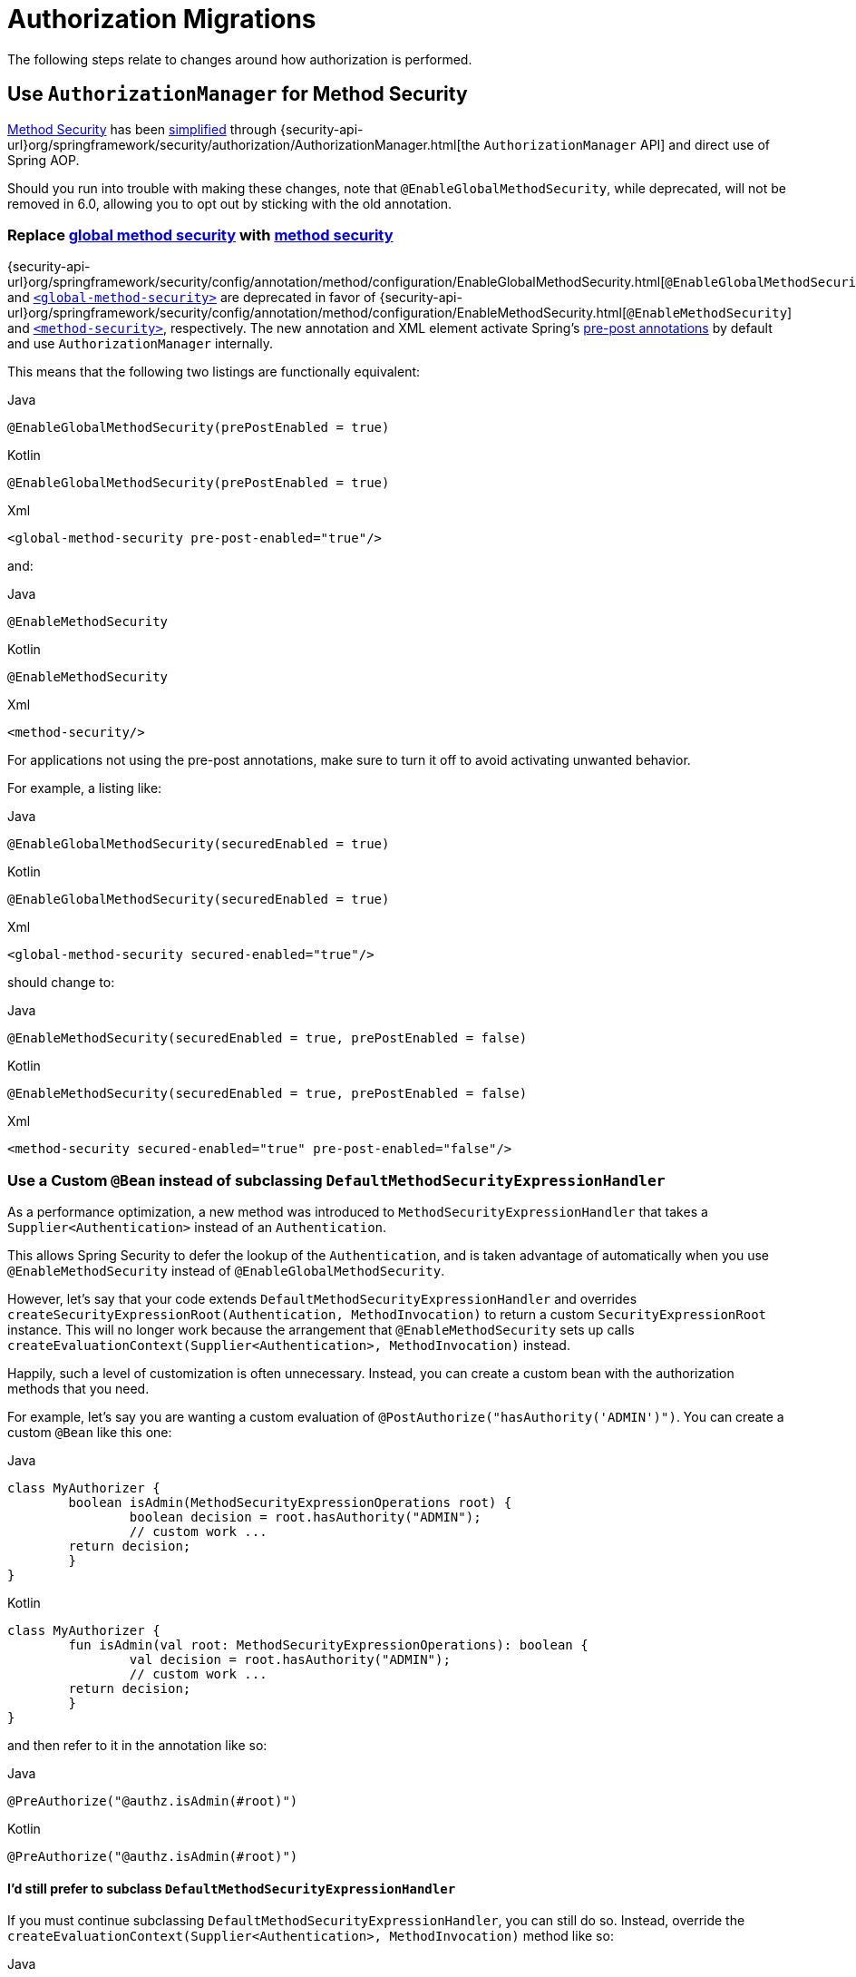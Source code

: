 = Authorization Migrations

The following steps relate to changes around how authorization is performed.

== Use `AuthorizationManager` for Method Security

xref:servlet/authorization/method-security.adoc[Method Security] has been xref:servlet/authorization/method-security.adoc#jc-enable-method-security[simplified] through {security-api-url}org/springframework/security/authorization/AuthorizationManager.html[the `AuthorizationManager` API] and direct use of Spring AOP.

Should you run into trouble with making these changes, note that `@EnableGlobalMethodSecurity`, while deprecated, will not be removed in 6.0, allowing you to opt out by sticking with the old annotation.

[[servlet-replace-globalmethodsecurity-with-methodsecurity]]
=== Replace xref:servlet/authorization/method-security.adoc#jc-enable-global-method-security[global method security] with xref:servlet/authorization/method-security.adoc#jc-enable-method-security[method security]

{security-api-url}org/springframework/security/config/annotation/method/configuration/EnableGlobalMethodSecurity.html[`@EnableGlobalMethodSecurity`] and xref:servlet/appendix/namespace/method-security.adoc#nsa-global-method-security[`<global-method-security>`] are deprecated in favor of {security-api-url}org/springframework/security/config/annotation/method/configuration/EnableMethodSecurity.html[`@EnableMethodSecurity`] and xref:servlet/appendix/namespace/method-security.adoc#nsa-method-security[`<method-security>`], respectively.
The new annotation and XML element activate Spring's xref:servlet/authorization/method-security.adoc#jc-enable-method-security[pre-post annotations] by default and use `AuthorizationManager` internally.

This means that the following two listings are functionally equivalent:

====
.Java
[source,java,role="primary"]
----
@EnableGlobalMethodSecurity(prePostEnabled = true)
----

.Kotlin
[source,kotlin,role="secondary"]
----
@EnableGlobalMethodSecurity(prePostEnabled = true)
----

.Xml
[source,xml,role="secondary"]
----
<global-method-security pre-post-enabled="true"/>
----
====

and:

====
.Java
[source,java,role="primary"]
----
@EnableMethodSecurity
----

.Kotlin
[source,kotlin,role="secondary"]
----
@EnableMethodSecurity
----

.Xml
[source,xml,role="secondary"]
----
<method-security/>
----
====

For applications not using the pre-post annotations, make sure to turn it off to avoid activating unwanted behavior.

For example, a listing like:

====
.Java
[source,java,role="primary"]
----
@EnableGlobalMethodSecurity(securedEnabled = true)
----

.Kotlin
[source,kotlin,role="secondary"]
----
@EnableGlobalMethodSecurity(securedEnabled = true)
----

.Xml
[source,xml,role="secondary"]
----
<global-method-security secured-enabled="true"/>
----
====

should change to:

====
.Java
[source,java,role="primary"]
----
@EnableMethodSecurity(securedEnabled = true, prePostEnabled = false)
----

.Kotlin
[source,kotlin,role="secondary"]
----
@EnableMethodSecurity(securedEnabled = true, prePostEnabled = false)
----

.Xml
[source,xml,role="secondary"]
----
<method-security secured-enabled="true" pre-post-enabled="false"/>
----
====

=== Use a Custom `@Bean` instead of subclassing `DefaultMethodSecurityExpressionHandler`

As a performance optimization, a new method was introduced to `MethodSecurityExpressionHandler` that takes a `Supplier<Authentication>` instead of an `Authentication`.

This allows Spring Security to defer the lookup of the `Authentication`, and is taken advantage of automatically when you use `@EnableMethodSecurity` instead of `@EnableGlobalMethodSecurity`.

However, let's say that your code extends `DefaultMethodSecurityExpressionHandler` and overrides `createSecurityExpressionRoot(Authentication, MethodInvocation)` to return a custom `SecurityExpressionRoot` instance.
This will no longer work because the arrangement that `@EnableMethodSecurity` sets up calls `createEvaluationContext(Supplier<Authentication>, MethodInvocation)` instead.

Happily, such a level of customization is often unnecessary.
Instead, you can create a custom bean with the authorization methods that you need.

For example, let's say you are wanting a custom evaluation of `@PostAuthorize("hasAuthority('ADMIN')")`.
You can create a custom `@Bean` like this one:

====
.Java
[source,java,role="primary"]
----
class MyAuthorizer {
	boolean isAdmin(MethodSecurityExpressionOperations root) {
		boolean decision = root.hasAuthority("ADMIN");
		// custom work ...
        return decision;
	}
}
----

.Kotlin
[source,kotlin,role="secondary"]
----
class MyAuthorizer {
	fun isAdmin(val root: MethodSecurityExpressionOperations): boolean {
		val decision = root.hasAuthority("ADMIN");
		// custom work ...
        return decision;
	}
}
----
====

and then refer to it in the annotation like so:

====
.Java
[source,java,role="primary"]
----
@PreAuthorize("@authz.isAdmin(#root)")
----

.Kotlin
[source,kotlin,role="secondary"]
----
@PreAuthorize("@authz.isAdmin(#root)")
----
====

==== I'd still prefer to subclass `DefaultMethodSecurityExpressionHandler`

If you must continue subclassing `DefaultMethodSecurityExpressionHandler`, you can still do so.
Instead, override the `createEvaluationContext(Supplier<Authentication>, MethodInvocation)` method like so:

====
.Java
[source,java,role="primary"]
----
@Component
class MyExpressionHandler extends DefaultMethodSecurityExpressionHandler {
    @Override
    public EvaluationContext createEvaluationContext(
            Supplier<Authentication> authentication, MethodInvocation mi) {
		StandardEvaluationContext context = (StandardEvaluationContext) super.createEvaluationContext(authentication, mi);
        MySecurityExpressionRoot root = new MySecurityExpressionRoot(authentication, invocation);
	    root.setPermissionEvaluator(getPermissionEvaluator());
	    root.setTrustResolver(new AuthenticationTrustResolverImpl());
        root.setRoleHierarchy(getRoleHierarchy());
        context.setRootObject(root);
        return context;
    }
}
----

.Kotlin
[source,kotlin,role="secondary"]
----
@Component
class MyExpressionHandler: DefaultMethodSecurityExpressionHandler {
    override fun createEvaluationContext(val authentication: Supplier<Authentication>,
        val mi: MethodInvocation): EvaluationContext {
		val context = super.createEvaluationContext(authentication, mi) as StandardEvaluationContext;
        val root = new MySecurityExpressionRoot(authentication, invocation);
	    root.setPermissionEvaluator(getPermissionEvaluator());
	    root.setTrustResolver(new AuthenticationTrustResolverImpl());
        root.setRoleHierarchy(getRoleHierarchy());
        context.setRootObject(root);
        return context;
    }
}
----
====

==== Opt-out Steps

If you need to opt-out of these changes, you can use `@EnableGlobalMethodSecurity` instead of `@EnableMethodSecurity`

[[servlet-replace-permissionevaluator-bean-with-methodsecurityexpression-handler]]
=== Publish a `MethodSecurityExpressionHandler` instead of a `PermissionEvaluator`

`@EnableMethodSecurity` does not pick up a `PermissionEvaluator`.
This helps keep its API simple.

If you have a custom {security-api-url}org/springframework/security/access/PermissionEvaluator.html[`PermissionEvaluator`] `@Bean`, please change it from:

====
.Java
[source,java,role="primary"]
----
@Bean
static PermissionEvaluator permissionEvaluator() {
	// ... your evaluator
}
----

.Kotlin
[source,kotlin,role="secondary"]
----
companion object {
	@Bean
	fun permissionEvaluator(): PermissionEvaluator {
		// ... your evaluator
	}
}
----
====

to:

====
.Java
[source,java,role="primary"]
----
@Bean
static MethodSecurityExpressionHandler expressionHandler() {
	var expressionHandler = new DefaultMethodSecurityExpressionHandler();
	expressionHandler.setPermissionEvaluator(myPermissionEvaluator);
	return expressionHandler;
}
----

.Kotlin
[source,kotlin,role="secondary"]
----
companion object {
	@Bean
	fun expressionHandler(): MethodSecurityExpressionHandler {
		val expressionHandler = DefaultMethodSecurityExpressionHandler
		expressionHandler.setPermissionEvaluator(myPermissionEvaluator)
		return expressionHandler
	}
}
----
====

=== Replace any custom method-security ``AccessDecisionManager``s

Your application may have a custom {security-api-url}org/springframework/security/access/AccessDecisionManager.html[`AccessDecisionManager`] or {security-api-url}org/springframework/security/access/AccessDecisionVoter.html[`AccessDecisionVoter`] arrangement.
The preparation strategy will depend on your reason for each arrangement.
Read on to find the best match for your situation.

==== I use `UnanimousBased`

If your application uses {security-api-url}org/springframework/security/access/vote/UnanimousBased.html[`UnanimousBased`] with the default voters, you likely need do nothing since unanimous-based is the default behavior with {security-api-url}org/springframework/security/config/annotation/method/configuration/EnableMethodSecurity.html[`@EnableMethodSecurity`].

However, if you do discover that you cannot accept the default authorization managers, you can use `AuthorizationManagers.allOf` to compose your own arrangement.
Having done that, please follow the details in the reference manual for xref:servlet/authorization/method-security.adoc#jc-method-security-custom-authorization-manager[adding a custom `AuthorizationManager`].

==== I use `AffirmativeBased`

If your application uses {security-api-url}org/springframework/security/access/vote/AffirmativeBased.html[`AffirmativeBased`], then you can construct an equivalent {security-api-url}org/springframework/security/authorization/AuthorizationManager.html[`AuthorizationManager`], like so:

====
.Java
[source,java,role="primary"]
----
AuthorizationManager<MethodInvocation> authorization = AuthorizationManagers.anyOf(
		// ... your list of authorization managers
)
----

.Kotlin
[source,kotlin,role="secondary"]
----
val authorization = AuthorizationManagers.anyOf(
		// ... your list of authorization managers
)
----
====

Once you have implemented `AuthorizationManager`, please follow the details in the reference manual for xref:servlet/authorization/method-security.adoc#jc-method-security-custom-authorization-manager[adding a custom `AuthorizationManager`].

==== I use `ConsensusBased`

There is no framework-provided equivalent for {security-api-url}org/springframework/security/access/vote/ConsensusBased.html[`ConsensusBased`].
In that case, please implement a composite {security-api-url}org/springframework/security/authorization/AuthorizationManager.html[`AuthorizationManager`] that takes the set of delegate ``AuthorizationManager``s into account.

Once you have implemented `AuthorizationManager`, please follow the details in the reference manual for xref:servlet/authorization/method-security.adoc#jc-method-security-custom-authorization-manager[adding a custom `AuthorizationManager`].

==== I use a custom `AccessDecisionVoter`

You should either change the class to implement {security-api-url}org/springframework/security/authorization/AuthorizationManager.html[`AuthorizationManager`] or create an adapter.

Without knowing what your custom voter is doing, it is impossible to recommend a general-purpose solution.
By way of example, though, here is what adapting {security-api-url}org/springframework/security/access/SecurityMetadataSource.html[`SecurityMetadataSource`] and {security-api-url}org/springframework/security/access/AccessDecisionVoter.html[`AccessDecisionVoter`] for `@PreAuthorize` would look like:

====
.Java
[source,java,role="primary"]
----
public final class PreAuthorizeAuthorizationManagerAdapter implements AuthorizationManager<MethodInvocation> {
    private final SecurityMetadataSource metadata;
    private final AccessDecisionVoter voter;

    public PreAuthorizeAuthorizationManagerAdapter(MethodSecurityExpressionHandler expressionHandler) {
        ExpressionBasedAnnotationAttributeFactory attributeFactory =
                new ExpressionBasedAnnotationAttributeFactory(expressionHandler);
        this.metadata = new PrePostAnnotationSecurityMetadataSource(attributeFactory);
        ExpressionBasedPreInvocationAdvice expressionAdvice = new ExpressionBasedPreInvocationAdvice();
        expressionAdvice.setExpressionHandler(expressionHandler);
        this.voter = new PreInvocationAuthorizationAdviceVoter(expressionAdvice);
    }

    public AuthorizationDecision check(Supplier<Authentication> authentication, MethodInvocation invocation) {
        List<ConfigAttribute> attributes = this.metadata.getAttributes(invocation, AopUtils.getTargetClass(invocation.getThis()));
        int decision = this.voter.vote(authentication.get(), invocation, attributes);
        if (decision == ACCESS_GRANTED) {
            return new AuthorizationDecision(true);
        }
        if (decision == ACCESS_DENIED) {
            return new AuthorizationDecision(false);
        }
        return null; // abstain
    }
}
----
====

Once you have implemented `AuthorizationManager`, please follow the details in the reference manual for xref:servlet/authorization/method-security.adoc#jc-method-security-custom-authorization-manager[adding a custom `AuthorizationManager`].

==== I use `AfterInvocationManager` or `AfterInvocationProvider`

{security-api-url}org/springframework/security/access/intercept/AfterInvocationManager.html;[`AfterInvocationManager`] and {security-api-url}org/springframework/security/access/intercept/AfterInvocationProvider.html[`AfterInvocationProvider`] make an authorization decision about an invocation's result.
For example, in the case of method invocation, these make an authorization decision about a method's return value.

In Spring Security 3.0, authorization decision-making was standardized into the xref:servlet/authorization/method-security.adoc[`@PostAuthorize` and `@PostFilter` annotations].
`@PostAuthorize` is for deciding whether the return value as a whole was permitted to be returned.
`@PostFilter` is for filtering individual entries from a returned collection, array, or stream.

These two annotations should serve most needs, and you are encouraged to migrate to one or both of them since `AfterInvocationProvider` and `AfterInvocationManager` are now deprecated.

If you've implemented your own `AfterInvocationManager` or `AfterInvocationProvider`, you should first ask yourself what it is trying to do.
If it is trying to authorize the return type, <<_i_use_a_custom_accessdecisionvoter,consider implementing `AuthorizationManager<MethodInvocationResult>` and using `AfterMethodAuthorizationManagerInterceptor`>>. Or publishing a custom bean and using `@PostAuthorize("@myBean.authorize(#root)")`.

If it is trying to filter, then consider publishing a custom bean and using `@PostFilter("@mybean.authorize(#root)")`.
Or, if needed, you can implement your own `MethodInterceptor`, taking a look at `PostFilterAuthorizationMethodInterceptor` and `PrePostMethodSecurityConfiguration` for an example.

==== I use `RunAsManager`

There is currently https://github.com/spring-projects/spring-security/issues/11331[no replacement for `RunAsManager`] though one is being considered.

It is quite straightforward to adapt a `RunAsManager`, though, to the `AuthorizationManager` API, if needed.

Here is some pseudocode to get you started:

====
.Java
[source,java,role="primary"]
----
public final class RunAsAuthorizationManagerAdapter<T> implements AuthorizationManager<T> {
	private final RunAsManager runAs = new RunAsManagerImpl();
	private final SecurityMetadataSource metadata;
    private final AuthorizationManager<T> authorization;

    // ... constructor

    public AuthorizationDecision check(Supplier<Authentication> authentication, T object) {
		Supplier<Authentication> wrapped = (auth) -> {
			List<ConfigAttribute> attributes = this.metadata.getAttributes(object);
			return this.runAs.buildRunAs(auth, object, attributes);
		};
		return this.authorization.check(wrapped, object);
    }
}
----
====

Once you have implemented `AuthorizationManager`, please follow the details in the reference manual for xref:servlet/authorization/method-security.adoc#jc-method-security-custom-authorization-manager[adding a custom `AuthorizationManager`].

[[servlet-check-for-annotationconfigurationexceptions]]
=== Check for ``AnnotationConfigurationException``s

`@EnableMethodSecurity` and `<method-security>` activate stricter enforcement of Spring Security's non-repeatable or otherwise incompatible annotations.
If after moving to either you see ``AnnotationConfigurationException``s in your logs, follow the instructions in the exception message to clean up your application's method security annotation usage.

== Use `AuthorizationManager` for Message Security

xref:servlet/integrations/websocket.adoc[Message Security] has been xref:servlet/integrations/websocket.adoc#websocket-configuration[improved] through {security-api-url}org/springframework/security/authorization/AuthorizationManager.html[the `AuthorizationManager` API] and direct use of Spring AOP.

Should you run into trouble with making these changes, you can follow the <<servlet-authorizationmanager-messages-opt-out,opt out steps>> at the end of this section.

=== Ensure all messages have defined authorization rules

The now-deprecated {security-api-url}org/springframework/security/config/annotation/web/socket/AbstractSecurityWebSocketMessageBrokerConfigurer.html[message security support] permits all messages by default.
xref:servlet/integrations/websocket.adoc[The new support] has the stronger default of denying all messages.

To prepare for this, ensure that authorization rules exist are declared for every request.

For example, an application configuration like:

====
.Java
[source,java,role="primary"]
----
@Override
protected void configureInbound(MessageSecurityMetadataSourceRegistry messages) {
    messages
        .simpDestMatchers("/user/queue/errors").permitAll()
        .simpDestMatchers("/admin/**").hasRole("ADMIN");
}
----

.Kotlin
[source,kotlin,role="secondary"]
----
override fun configureInbound(messages: MessageSecurityMetadataSourceRegistry) {
    messages
        .simpDestMatchers("/user/queue/errors").permitAll()
        .simpDestMatchers("/admin/**").hasRole("ADMIN")
}
----

.Xml
[source,xml,role="secondary"]
----
<websocket-message-broker>
    <intercept-message pattern="/user/queue/errors" access="permitAll"/>
    <intercept-message pattern="/admin/**" access="hasRole('ADMIN')"/>
</websocket-message-broker>
----
====

should change to:

====
.Java
[source,java,role="primary"]
----
@Override
protected void configureInbound(MessageSecurityMetadataSourceRegistry messages) {
    messages
        .simpTypeMatchers(CONNECT, DISCONNECT, UNSUBSCRIBE).permitAll()
        .simpDestMatchers("/user/queue/errors").permitAll()
        .simpDestMatchers("/admin/**").hasRole("ADMIN")
        .anyMessage().denyAll();
}
----

.Kotlin
[source,kotlin,role="secondary"]
----
override fun configureInbound(messages: MessageSecurityMetadataSourceRegistry) {
    messages
        .simpTypeMatchers(CONNECT, DISCONNECT, UNSUBSCRIBE).permitAll()
        .simpDestMatchers("/user/queue/errors").permitAll()
        .simpDestMatchers("/admin/**").hasRole("ADMIN")
        .anyMessage().denyAll()
}
----

.Xml
[source,xml,role="secondary"]
----
<websocket-message-broker>
    <intercept-message type="CONNECT" access="permitAll"/>
    <intercept-message type="DISCONNECT" access="permitAll"/>
    <intercept-message type="UNSUBSCRIBE" access="permitAll"/>
    <intercept-message pattern="/user/queue/errors" access="permitAll"/>
    <intercept-message pattern="/admin/**" access="hasRole('ADMIN')"/>
    <intercept-message pattern="/**" access="denyAll"/>
</websocket-message-broker>
----
====

=== Add `@EnableWebSocketSecurity`

[NOTE]
====
If you want to have CSRF disabled and you are using Java configuration, the migration steps are slightly different.
Instead of using `@EnableWebSocketSecurity`, you will override the appropriate methods in `WebSocketMessageBrokerConfigurer` yourself.
Please see xref:servlet/integrations/websocket.adoc#websocket-sameorigin-disable[the reference manual] for details about this step.
====

If you are using Java Configuration, add {security-api-url}org/springframework/security/config/annotation/web/socket/EnableWebSocketSecurity.html[`@EnableWebSocketSecurity`] to your application.

For example, you can add it to your websocket security configuration class, like so:

====
.Java
[source,java,role="primary"]
----
@EnableWebSocketSecurity
@Configuration
public class WebSocketSecurityConfig extends AbstractSecurityWebSocketMessageBrokerConfigurer {
	// ...
}
----

.Kotlin
[source,kotlin,role="secondary"]
----
@EnableWebSocketSecurity
@Configuration
class WebSocketSecurityConfig: AbstractSecurityWebSocketMessageBrokerConfigurer() {
	// ...
}
----
====

This will make a prototype instance of `MessageMatcherDelegatingAuthorizationManager.Builder` available to encourage configuration by composition instead of extension.

=== Use an `AuthorizationManager<Message<?>>` instance

To start using `AuthorizationManager`, you can set the `use-authorization-manager` attribute in XML or you can publish an `AuthorizationManager<Message<?>>` `@Bean` in Java.

For example, the following application configuration:

====
.Java
[source,java,role="primary"]
----
@Override
protected void configureInbound(MessageSecurityMetadataSourceRegistry messages) {
    messages
        .simpTypeMatchers(CONNECT, DISCONNECT, UNSUBSCRIBE).permitAll()
        .simpDestMatchers("/user/queue/errors").permitAll()
        .simpDestMatchers("/admin/**").hasRole("ADMIN")
        .anyMessage().denyAll();
}
----

.Kotlin
[source,kotlin,role="secondary"]
----
override fun configureInbound(messages: MessageSecurityMetadataSourceRegistry) {
    messages
        .simpTypeMatchers(CONNECT, DISCONNECT, UNSUBSCRIBE).permitAll()
        .simpDestMatchers("/user/queue/errors").permitAll()
        .simpDestMatchers("/admin/**").hasRole("ADMIN")
        .anyMessage().denyAll()
}
----

.Xml
[source,xml,role="secondary"]
----
<websocket-message-broker>
    <intercept-message type="CONNECT" access="permitAll"/>
    <intercept-message type="DISCONNECT" access="permitAll"/>
    <intercept-message type="UNSUBSCRIBE" access="permitAll"/>
    <intercept-message pattern="/user/queue/errors" access="permitAll"/>
    <intercept-message pattern="/admin/**" access="hasRole('ADMIN')"/>
    <intercept-message pattern="/**" access="denyAll"/>
</websocket-message-broker>
----
====

changes to:

====
.Java
[source,java,role="primary"]
----
@Bean
AuthorizationManager<Message<?>> messageSecurity(MessageMatcherDelegatingAuthorizationManager.Builder messages) {
    messages
        .simpTypeMatchers(CONNECT, DISCONNECT, UNSUBSCRIBE).permitAll()
        .simpDestMatchers("/user/queue/errors").permitAll()
        .simpDestMatchers("/admin/**").hasRole("ADMIN")
        .anyMessage().denyAll();
	return messages.build();
}
----

.Kotlin
[source,kotlin,role="secondary"]
----
@Bean
fun messageSecurity(val messages: MessageMatcherDelegatingAuthorizationManager.Builder): AuthorizationManager<Message<?>> {
    messages
        .simpTypeMatchers(CONNECT, DISCONNECT, UNSUBSCRIBE).permitAll()
        .simpDestMatchers("/user/queue/errors").permitAll()
        .simpDestMatchers("/admin/**").hasRole("ADMIN")
        .anyMessage().denyAll()
    return messages.build()
}
----

.Xml
[source,xml,role="secondary"]
----
<websocket-message-broker use-authorization-manager="true">
    <intercept-message type="CONNECT" access="permitAll"/>
    <intercept-message type="DISCONNECT" access="permitAll"/>
    <intercept-message type="UNSUBSCRIBE" access="permitAll"/>
    <intercept-message pattern="/user/queue/errors" access="permitAll"/>
    <intercept-message pattern="/admin/**" access="hasRole('ADMIN')"/>
    <intercept-message pattern="/**" access="denyAll"/>
</websocket-message-broker>
----
====

=== Stop Implementing `AbstractSecurityWebSocketMessageBrokerConfigurer`

If you are using Java configuration, you can now simply extend `WebSocketMessageBrokerConfigurer`.

For example, if your class that extends `AbstractSecurityWebSocketMessageBrokerConfigurer` is called `WebSocketSecurityConfig`, then:

====
.Java
[source,java,role="primary"]
----
@EnableWebSocketSecurity
@Configuration
public class WebSocketSecurityConfig extends AbstractSecurityWebSocketMessageBrokerConfigurer {
	// ...
}
----

.Kotlin
[source,kotlin,role="secondary"]
----
@EnableWebSocketSecurity
@Configuration
class WebSocketSecurityConfig: AbstractSecurityWebSocketMessageBrokerConfigurer() {
	// ...
}
----
====

changes to:

====
.Java
[source,java,role="primary"]
----
@EnableWebSocketSecurity
@Configuration
public class WebSocketSecurityConfig implements WebSocketMessageBrokerConfigurer {
	// ...
}
----

.Kotlin
[source,kotlin,role="secondary"]
----
@EnableWebSocketSecurity
@Configuration
class WebSocketSecurityConfig: WebSocketMessageBrokerConfigurer {
	// ...
}
----
====

[[servlet-authorizationmanager-messages-opt-out]]
=== Opt-out Steps

In case you had trouble, take a look at these scenarios for optimal opt out behavior:

==== I cannot declare an authorization rule for all requests

If you are having trouble setting an `anyRequest` authorization rule of `denyAll`, please use {security-api-url}org/springframework/security/messaging/access/intercept/MessageMatcherDelegatingAuthorizationManager.Builder.Constraint.html#permitAll()[`permitAll`] instead, like so:

====
.Java
[source,java,role="primary"]
----
@Bean
AuthorizationManager<Message<?>> messageSecurity(MessageMatcherDelegatingAuthorizationManager.Builder messages) {
    messages
        .simpDestMatchers("/user/queue/errors").permitAll()
        .simpDestMatchers("/admin/**").hasRole("ADMIN")
        // ...
        .anyMessage().permitAll();
	return messages.build();
}
----

.Kotlin
[source,kotlin,role="secondary"]
----
@Bean
fun messageSecurity(val messages: MessageMatcherDelegatingAuthorizationManager.Builder): AuthorizationManager<Message<?>> {
    messages
        .simpDestMatchers("/user/queue/errors").permitAll()
        .simpDestMatchers("/admin/**").hasRole("ADMIN")
        // ...
        .anyMessage().permitAll();
    return messages.build()
}
----

.Xml
[source,xml,role="secondary"]
----
<websocket-message-broker use-authorization-manager="true">
    <intercept-message pattern="/user/queue/errors" access="permitAll"/>
    <intercept-message pattern="/admin/**" access="hasRole('ADMIN')"/>
    <!-- ... -->
    <intercept-message pattern="/**" access="permitAll"/>
</websocket-message-broker>
----
====

==== I cannot get CSRF working, need some other `AbstractSecurityWebSocketMessageBrokerConfigurer` feature, or am having trouble with `AuthorizationManager`

In the case of Java, you may continue using `AbstractMessageSecurityWebSocketMessageBrokerConfigurer`.
Even though it is deprecated, it will not be removed in 6.0.

In the case of XML, you can opt out of `AuthorizationManager` by setting `use-authorization-manager="false"`:

====
.Xml
[source,xml,role="secondary"]
----
<websocket-message-broker>
    <intercept-message pattern="/user/queue/errors" access="permitAll"/>
    <intercept-message pattern="/admin/**" access="hasRole('ADMIN')"/>
</websocket-message-broker>
----
====

to:

====
.Xml
[source,xml,role="secondary"]
----
<websocket-message-broker use-authorization-manager="false">
    <intercept-message pattern="/user/queue/errors" access="permitAll"/>
    <intercept-message pattern="/admin/**" access="hasRole('ADMIN')"/>
</websocket-message-broker>
----
====

== Use `AuthorizationManager` for Request Security

xref:servlet/authorization/authorize-requests.adoc[HTTP Request Security] has been xref:servlet/authorization/authorize-http-requests.adoc[simplified] through {security-api-url}org/springframework/security/authorization/AuthorizationManager.html[the `AuthorizationManager` API].

Should you run into trouble with making these changes, you can follow the <<servlet-authorizationmanager-requests-opt-out,opt out steps>> at the end of this section.

=== Ensure that all requests have defined authorization rules

In Spring Security 5.8 and earlier, requests with no authorization rule are permitted by default.
It is a stronger security position to deny by default, thus requiring that authorization rules be clearly defined for every endpoint.
As such, in 6.0, Spring Security by default denies any request that is missing an authorization rule.

The simplest way to prepare for this change is to introduce an appropriate {security-api-url}org/springframework/security/config/annotation/web/AbstractRequestMatcherRegistry.html#anyRequest()[`anyRequest`] rule as the last authorization rule.
The recommendation is {security-api-url}org/springframework/security/config/annotation/web/configurers/ExpressionUrlAuthorizationConfigurer.AuthorizedUrl.html#denyAll()[`denyAll`] since that is the implied 6.0 default.

[NOTE]
====
You may already have an `anyRequest` rule defined that you are happy with in which case this step can be skipped.
====

Adding `denyAll` to the end looks like changing:

====
.Java
[source,java,role="primary"]
----
http
    .authorizeRequests((authorize) -> authorize
        .filterSecurityInterceptorOncePerRequest(true)
        .mvcMatchers("/app/**").hasRole("APP")
        // ...
    )
    // ...
----

.Kotlin
[source,kotlin,role="secondary"]
----
http {
    authorizeRequests {
        filterSecurityInterceptorOncePerRequest = true
        authorize("/app/**", hasRole("APP"))
        // ...
    }
}
----

.Xml
[source,xml,role="secondary"]
----
<http once-per-request="true">
    <intercept-url pattern="/app/*" access="hasRole('APP')"/>
    <!-- ... -->
</http>
----
====

to:

====
.Java
[source,java,role="primary"]
----
http
    .authorizeRequests((authorize) -> authorize
        .filterSecurityInterceptorOncePerRequest(true)
        .mvcMatchers("/app/**").hasRole("APP")
        // ...
        .anyRequest().denyAll()
    )
    // ...
----

.Kotlin
[source,kotlin,role="secondary"]
----
http {
    authorizeRequests {
        filterSecurityInterceptorOncePerRequest = true
        authorize("/app/**", hasRole("APP"))
        // ...
        authorize(anyRequest, denyAll)
    }
}
----

.Xml
[source,xml,role="secondary"]
----
<http once-per-request="true">
    <intercept-url pattern="/app/*" access="hasRole('APP')"/>
    <!-- ... -->
    <intercept-url pattern="/**" access="denyAll"/>
</http>
----
====

If you have already migrated to `authorizeHttpRequests`, the recommended change is the same.

=== Switch to `AuthorizationManager`

To opt in to using `AuthorizationManager`, you can use `authorizeHttpRequests` or xref:servlet/appendix/namespace/http.adoc#nsa-http-use-authorization-manager[`use-authorization-manager`] for Java or XML, respectively.

Change:

====
.Java
[source,java,role="primary"]
----
http
    .authorizeRequests((authorize) -> authorize
        .filterSecurityInterceptorOncePerRequest(true)
        .mvcMatchers("/app/**").hasRole("APP")
        // ...
        .anyRequest().denyAll()
    )
    // ...
----

.Kotlin
[source,kotlin,role="secondary"]
----
http {
    authorizeRequests {
        filterSecurityInterceptorOncePerRequest = true
        authorize("/app/**", hasRole("APP"))
        // ...
        authorize(anyRequest, denyAll)
    }
}
----

.Xml
[source,xml,role="secondary"]
----
<http once-per-request="true">
    <intercept-url pattern="/app/*" access="hasRole('APP')"/>
    <!-- ... -->
    <intercept-url pattern="/**" access="denyAll"/>
</http>
----
====

to:

====
.Java
[source,java,role="primary"]
----
http
    .authorizeHttpRequests((authorize) -> authorize
        .shouldFilterAllDispatcherTypes(false)
        .mvcMatchers("/app/**").hasRole("APP")
        // ...
        .anyRequest().denyAll()
    )
    // ...
----

.Kotlin
[source,kotlin,role="secondary"]
----
http {
    authorizeHttpRequests {
        shouldFilterAllDispatcherTypes = false
        authorize("/app/**", hasRole("APP"))
        // ...
        authorize(anyRequest, denyAll)
    }
}
----

.Xml
[source,xml,role="secondary"]
----
<http filter-all-dispatcher-types="false" use-authorization-manager="true">
    <intercept-url pattern="/app/*" access="hasRole('APP')"/>
    <!-- ... -->
    <intercept-url pattern="/**" access="denyAll"/>
</http>
----
====

=== Migrate SpEL expressions to `AuthorizationManager`

For authorization rules, Java tends to be easier to test and maintain than SpEL.
As such, `authorizeHttpRequests` does not have a method for declaring a `String` SpEL.

Instead, you can implement your own `AuthorizationManager` implementation or use `WebExpressionAuthorizationManager`.

For completeness, both options will be demonstrated.

First, if you have the following SpEL:

====
.Java
[source,java,role="primary"]
----
http
    .authorizeRequests((authorize) -> authorize
        .filterSecurityInterceptorOncePerRequest(true)
        .mvcMatchers("/complicated/**").access("hasRole('ADMIN') || hasAuthority('SCOPE_read')")
        // ...
        .anyRequest().denyAll()
    )
    // ...
----

.Kotlin
[source,kotlin,role="secondary"]
----
http {
    authorizeRequests {
        filterSecurityInterceptorOncePerRequest = true
        authorize("/complicated/**", access("hasRole('ADMIN') || hasAuthority('SCOPE_read')"))
        // ...
        authorize(anyRequest, denyAll)
    }
}
----
====

Then you can compose your own `AuthorizationManager` with Spring Security authorization primitives like so:

====
.Java
[source,java,role="primary"]
----
http
    .authorizeHttpRequests((authorize) -> authorize
        .shouldFilterAllDispatcherTypes(false)
        .mvcMatchers("/complicated/**").access(anyOf(hasRole("ADMIN"), hasAuthority("SCOPE_read"))
        // ...
        .anyRequest().denyAll()
    )
    // ...
----

.Kotlin
[source,kotlin,role="secondary"]
----
http {
    authorizeHttpRequests {
        shouldFilterAllDispatcherTypes = false
        authorize("/complicated/**", access(anyOf(hasRole("ADMIN"), hasAuthority("SCOPE_read"))
        // ...
        authorize(anyRequest, denyAll)
    }
}
----
====

Or you can use `WebExpressionAuthorizationManager` in the following way:

====
.Java
[source,java,role="primary"]
----
http
    .authorizeRequests((authorize) -> authorize
        .filterSecurityInterceptorOncePerRequest(true)
        .mvcMatchers("/complicated/**").access(
			new WebExpressionAuthorizationManager("hasRole('ADMIN') || hasAuthority('SCOPE_read')")
        )
        // ...
        .anyRequest().denyAll()
    )
    // ...
----

.Kotlin
[source,kotlin,role="secondary"]
----
http {
    authorizeRequests {
        filterSecurityInterceptorOncePerRequest = true
        authorize("/complicated/**", access(
            WebExpressionAuthorizationManager("hasRole('ADMIN') || hasAuthority('SCOPE_read')"))
        )
        // ...
        authorize(anyRequest, denyAll)
    }
}
----
====

[[switch-filter-all-dispatcher-types]]
=== Switch to filter all dispatcher types

Spring Security 5.8 and earlier only xref:servlet/authorization/architecture.adoc[perform authorization] once per request.
This means that dispatcher types like `FORWARD` and `INCLUDE` that run after `REQUEST` are not secured by default.

It's recommended that Spring Security secure all dispatch types.
As such, in 6.0, Spring Security changes this default.

So, finally, change your authorization rules to filter all dispatcher types.

To do this, you should change:

====
.Java
[source,java,role="primary"]
----
http
    .authorizeHttpRequests((authorize) -> authorize
        .shouldFilterAllDispatcherTypes(false)
        .mvcMatchers("/app/**").hasRole("APP")
        // ...
        .anyRequest().denyAll()
    )
    // ...
----

.Kotlin
[source,kotlin,role="secondary"]
----
http {
    authorizeHttpRequests {
        shouldFilterAllDispatcherTypes = false
        authorize("/app/**", hasRole("APP"))
        // ...
        authorize(anyRequest, denyAll)
    }
}
----

.Xml
[source,xml,role="secondary"]
----
<http filter-all-dispatcher-types="false" use-authorization-manager="true">
    <intercept-url pattern="/app/*" access="hasRole('APP')"/>
    <!-- ... -->
    <intercept-url pattern="/**" access="denyAll"/>
</http>
----
====

to:

====
.Java
[source,java,role="primary"]
----
http
    .authorizeHttpRequests((authorize) -> authorize
        .shouldFilterAllDispatcherTypes(true)
        .mvcMatchers("/app/**").hasRole("APP")
        // ...
        .anyRequest().denyAll()
    )
    // ...
----

.Kotlin
[source,kotlin,role="secondary"]
----
http {
    authorizeHttpRequests {
        shouldFilterAllDispatcherTypes = true
        authorize("/app/**", hasRole("APP"))
        // ...
        authorize(anyRequest, denyAll)
    }
}
----

.Xml
[source,xml,role="secondary"]
----
<http filter-all-dispatcher-types="true" use-authorization-manager="true">
    <intercept-url pattern="/app/*" access="hasRole('APP')"/>
    <!-- ... -->
    <intercept-url pattern="/**" access="denyAll"/>
</http>
----
====

And, the `FilterChainProxy` should be registered for all dispatcher types as well.
If you are using Spring Boot, https://docs.spring.io/spring-boot/docs/current/reference/html/application-properties.html#application-properties.security.spring.security.filter.dispatcher-types[you have to change the `spring.security.filter.dispatcher-types` property] to include all dispatcher types:

====
.application.properties
[source,properties,role="primary"]
----
spring.security.filter.dispatcher-types=request,async,error,forward,include
----
====

If you are xref:servlet/configuration/java.adoc#_abstractsecuritywebapplicationinitializer[using the `AbstractSecurityWebApplicationInitializer`] you should override the `getSecurityDispatcherTypes` method and return all dispatcher types:

====
.Java
[source,java,role="primary"]
----
import org.springframework.security.web.context.*;

public class SecurityWebApplicationInitializer extends AbstractSecurityWebApplicationInitializer {

    @Override
    protected EnumSet<DispatcherType> getSecurityDispatcherTypes() {
        return EnumSet.of(DispatcherType.REQUEST, DispatcherType.ERROR, DispatcherType.FORWARD,
                DispatcherType.FORWARD, DispatcherType.INCLUDE);
    }

}
----
====

==== Permit `FORWARD` when using Spring MVC

If you are using {spring-framework-reference-url}/web.html#mvc-viewresolver[Spring MVC to resolve view names], you will need to permit `FORWARD` requests.
This is because when Spring MVC detects a mapping between view name and the actual views, it will perform a forward to the view.
As we saw on the <<switch-filter-all-dispatcher-types,previous section>>, Spring Security 6.0 will apply authorization to `FORWARD` requests by default.

Consider the following common configuration:

====
.Java
[source,java,role="primary"]
----
@Bean
public SecurityFilterChain securityFilterChain(HttpSecurity http) throws Exception {
    http
        .authorizeHttpRequests((authorize) -> authorize
            .shouldFilterAllDispatcherTypes(true)
            .requestMatchers("/").authenticated()
            .anyRequest().denyAll()
        )
        .formLogin((form) -> form
            .loginPage("/login")
            .permitAll()
        ));
    return http.build();
}
----
====

and one of the following equivalents MVC view mapping configurations:

====
.Java
[source,java,role="primary"]
----
@Controller
public class MyController {

    @GetMapping("/login")
    public String login() {
        return "login";
    }

}
----
====

====
.Java
[source,java,role="primary"]
----
@Configuration
public class MyWebMvcConfigurer implements WebMvcConfigurer {

    @Override
    public void addViewControllers(ViewControllerRegistry registry) {
        registry.addViewController("/login").setViewName("login");
    }

}
----
====

With either configuration, when there is a request to `/login`, Spring MVC will perform a *forward* to the view `login`, which, with the default configuration, is under `src/main/resources/templates/login.html` path.
The security configuration permits requests to `/login` but every other request will be denied, including the `FORWARD` request to the view under `/templates/login.html`.

To fix this, you should configure Spring Security to permit `FORWARD` requests:

====
.Java
[source,java,role="primary"]
----
http
    .authorizeHttpRequests((authorize) -> authorize
        .shouldFilterAllDispatcherTypes(true)
        .dispatcherTypeMatchers(DispatcherType.FORWARD).permitAll()
        .anyRequest().denyAll()
    )
    // ...
----

.Kotlin
[source,kotlin,role="secondary"]
----
http {
    authorizeHttpRequests {
        shouldFilterAllDispatcherTypes = true
        authorize(DispatcherTypeRequestMatcher(DispatcherType.FORWARD), permitAll)
        authorize(anyRequest, denyAll)
    }
}
----

.Xml
[source,xml,role="secondary"]
----
<http filter-all-dispatcher-types="true" use-authorization-manager="true">
    <intercept-url request-matcher-ref="forwardRequestMatcher" access="permitAll()" />
    <!-- ... -->
    <intercept-url pattern="/**" access="denyAll"/>
</http>

<bean name="forwardRequestMatcher" class="org.springframework.security.web.util.matcher.DispatcherTypeRequestMatcher">
    <constructor-arg value="FORWARD"/>
</bean>
----
====

=== Replace any custom filter-security ``AccessDecisionManager``s

Your application may have a custom {security-api-url}org/springframework/security/access/AccessDecisionManager.html[`AccessDecisionManager`] or {security-api-url}org/springframework/security/access/AccessDecisionVoter.html[`AccessDecisionVoter`] arrangement.
The preparation strategy will depend on your reason for each arrangement.
Read on to find the best match for your situation.

==== I use `UnanimousBased`

If your application uses {security-api-url}org/springframework/security/access/vote/UnanimousBased.html[`UnanimousBased`], you should first adapt or replace any ``AccessDecisionVoter``s and then you can construct an `AuthorizationManager` like so:

====
.Java
[source,java,role="primary"]
----
@Bean
AuthorizationManager<RequestAuthorizationContext> requestAuthorization() {
    PolicyAuthorizationManager policy = ...;
    LocalAuthorizationManager local = ...;
    return AuthorizationMangers.allOf(policy, local);
}
----

.Kotlin
[source,kotlin,role="secondary"]
----
@Bean
fun requestAuthorization(): AuthorizationManager<RequestAuthorizationContext> {
    val policy: PolicyAuthorizationManager = ...
    val local: LocalAuthorizationManager = ...
    return AuthorizationMangers.allOf(policy, local)
}
----

.Xml
[source,xml,role="secondary"]
----
<bean id="requestAuthorization" class="org.springframework.security.authorization.AuthorizationManagers"
        factory-method="allOf">
    <constructor-arg>
        <util:list>
            <bean class="my.PolicyAuthorizationManager"/>
            <bean class="my.LocalAuthorizationManager"/>
        </util:list>
    </constructor-arg>
</bean>
----
====

then, wire it into the DSL like so:

====
.Java
[source,java,role="primary"]
----
http
    .authorizeHttpRequests((authorize) -> authorize.anyRequest().access(requestAuthorization))
    // ...
----

.Kotlin
[source,kotlin,role="secondary"]
----
http {
    authorizeHttpRequests {
        authorize(anyRequest, requestAuthorization)
    }
    // ...
}
----

.Xml
[source,xml,role="secondary"]
----
<http authorization-manager-ref="requestAuthorization"/>
----
====

[NOTE]
====
`authorizeHttpRequests` is designed so that you can apply a custom `AuthorizationManager` to any url pattern.
See xref:servlet/authorization/authorize-http-requests.adoc#custom-authorization-manager[the reference] for more details.
====

==== I use `AffirmativeBased`

If your application uses {security-api-url}org/springframework/security/access/vote/AffirmativeBased.html[`AffirmativeBased`], then you can construct an equivalent {security-api-url}org/springframework/security/authorization/AuthorizationManager.html[`AuthorizationManager`], like so:

====
.Java
[source,java,role="primary"]
----
@Bean
AuthorizationManager<RequestAuthorizationContext> requestAuthorization() {
    PolicyAuthorizationManager policy = ...;
    LocalAuthorizationManager local = ...;
    return AuthorizationMangers.anyOf(policy, local);
}
----

.Kotlin
[source,kotlin,role="secondary"]
----
@Bean
fun requestAuthorization(): AuthorizationManager<RequestAuthorizationContext> {
    val policy: PolicyAuthorizationManager = ...
    val local: LocalAuthorizationManager = ...
    return AuthorizationMangers.anyOf(policy, local)
}
----

.Xml
[source,xml,role="secondary"]
----
<bean id="requestAuthorization" class="org.springframework.security.authorization.AuthorizationManagers"
        factory-method="anyOf">
    <constructor-arg>
        <util:list>
            <bean class="my.PolicyAuthorizationManager"/>
            <bean class="my.LocalAuthorizationManager"/>
        </util:list>
    </constructor-arg>
</bean>
----
====

then, wire it into the DSL like so:

====
.Java
[source,java,role="primary"]
----
http
    .authorizeHttpRequests((authorize) -> authorize.anyRequest().access(requestAuthorization))
    // ...
----

.Kotlin
[source,kotlin,role="secondary"]
----
http {
    authorizeHttpRequests {
        authorize(anyRequest, requestAuthorization)
    }
    // ...
}
----

.Xml
[source,xml,role="secondary"]
----
<http authorization-manager-ref="requestAuthorization"/>
----
====

[NOTE]
====
`authorizeHttpRequests` is designed so that you can apply a custom `AuthorizationManager` to any url pattern.
See xref:servlet/authorization/authorize-http-requests.adoc#custom-authorization-manager[the reference] for more details.
====

==== I use `ConsensusBased`

There is no framework-provided equivalent for {security-api-url}org/springframework/security/access/vote/ConsensusBased.html[`ConsensusBased`].
In that case, please implement a composite {security-api-url}org/springframework/security/authorization/AuthorizationManager.html[`AuthorizationManager`] that takes the set of delegate ``AuthorizationManager``s into account.

Once you have implemented `AuthorizationManager`, please follow the details in the reference manual for xref:servlet/authorization/authorize-http-requests.adoc#custom-authorization-manager[adding a custom `AuthorizationManager`].

==== I use a custom `AccessDecisionVoter`

You should either change the class to implement {security-api-url}org/springframework/security/authorization/AuthorizationManager.html[`AuthorizationManager`] or create an adapter.


Without knowing what your custom voter is doing, it is impossible to recommend a general-purpose solution.
By way of example, though, here is what adapting {security-api-url}org/springframework/security/access/SecurityMetadataSource.html[`SecurityMetadataSource`] and {security-api-url}org/springframework/security/access/AccessDecisionVoter.html[`AccessDecisionVoter`] for `anyRequest().authenticated()` would look like:

====
.Java
[source,java,role="primary"]
----
public final class AnyRequestAuthenticatedAuthorizationManagerAdapter implements AuthorizationManager<RequestAuthorizationContext> {
    private final SecurityMetadataSource metadata;
    private final AccessDecisionVoter voter;

    public PreAuthorizeAuthorizationManagerAdapter(SecurityExpressionHandler expressionHandler) {
        Map<RequestMatcher, List<ConfigAttribute>> requestMap = Collections.singletonMap(
                AnyRequestMatcher.INSTANCE, Collections.singletonList(new SecurityConfig("authenticated")));
        this.metadata = new DefaultFilterInvocationSecurityMetadataSource(requestMap);
        WebExpressionVoter voter = new WebExpressionVoter();
        voter.setExpressionHandler(expressionHandler);
        this.voter = voter;
    }

    public AuthorizationDecision check(Supplier<Authentication> authentication, RequestAuthorizationContext context) {
        List<ConfigAttribute> attributes = this.metadata.getAttributes(context);
        int decision = this.voter.vote(authentication.get(), invocation, attributes);
        if (decision == ACCESS_GRANTED) {
            return new AuthorizationDecision(true);
        }
        if (decision == ACCESS_DENIED) {
            return new AuthorizationDecision(false);
        }
        return null; // abstain
    }
}
----
====

Once you have implemented `AuthorizationManager`, please follow the details in the reference manual for xref:servlet/authorization/authorize-http-requests.adoc#custom-authorization-manager[adding a custom `AuthorizationManager`].

[[servlet-authorizationmanager-requests-opt-out]]
=== Opt-out Steps

In case you had trouble, take a look at these scenarios for optimal opt out behavior:

==== I cannot secure all dispatcher types

If you cannot secure all dispatcher types, first try and declare which dispatcher types should not require authorization like so:

====
.Java
[source,java,role="primary"]
----
http
    .authorizeHttpRequests((authorize) -> authorize
        .shouldFilterAllDispatcherTypes(true)
        .dispatcherTypeMatchers(FORWARD, INCLUDE).permitAll()
        .mvcMatchers("/app/**").hasRole("APP")
        // ...
        .anyRequest().denyAll()
    )
    // ...
----

.Kotlin
[source,kotlin,role="secondary"]
----
http {
    authorizeHttpRequests {
        shouldFilterAllDispatcherTypes = true
        authorize(DispatcherTypeRequestMatcher(FORWARD, INCLUDE), permitAll)
        authorize("/app/**", hasRole("APP"))
        // ...
        authorize(anyRequest, denyAll)
    }
}
----

.Xml
[source,xml,role="secondary"]
----
<http filter-all-dispatcher-types="true" use-authorization-manager="true">
    <intercept-url request-matcher-ref="dispatchers"/>
    <intercept-url pattern="/app/*" access="hasRole('APP')"/>
    <!-- ... -->
    <intercept-url pattern="/**" access="denyAll"/>
</http>

<bean id="dispatchers" class="org.springframework.security.web.util.matcher.DispatcherTypeRequestMatcher">
    <constructor-arg>
        <util:list value-type="javax.servlet.DispatcherType">
            <value>FORWARD</value>
            <value>INCLUDE</value>
        </util:list>
    </constructor-arg>
</bean>
----
====

Or, if that doesn't work, then you can explicitly opt out of the behavior by setting `filter-all-dispatcher-types` and `filterAllDispatcherTypes` to `false`:

====
.Java
[source,java,role="primary"]
----
http
    .authorizeHttpRequests((authorize) -> authorize
        .filterAllDispatcherTypes(false)
        .mvcMatchers("/app/**").hasRole("APP")
        // ...
    )
    // ...
----

.Kotlin
[source,kotlin,role="secondary"]
----
http {
    authorizeHttpRequests {
        filterAllDispatcherTypes = false
        authorize("/messages/**", hasRole("APP"))
        // ...
    }
}
----

.Xml
[source,xml,role="secondary"]
----
<http filter-all-dispatcher-types="false" use-authorization-manager="true">
    <intercept-url pattern="/app/*" access="hasRole('APP')"/>
    <!-- ... -->
</http>
----
====

or, if you are still using `authorizeRequests` or `use-authorization-manager="false"`, set `oncePerRequest` to `true`:

====
.Java
[source,java,role="primary"]
----
http
    .authorizeRequests((authorize) -> authorize
        .filterSecurityInterceptorOncePerRequest(true)
        .mvcMatchers("/app/**").hasRole("APP")
        // ...
    )
    // ...
----

.Kotlin
[source,kotlin,role="secondary"]
----
http {
    authorizeRequests {
        filterSecurityInterceptorOncePerRequest = true
        authorize("/messages/**", hasRole("APP"))
        // ...
    }
}
----

.Xml
[source,xml,role="secondary"]
----
<http once-per-request="true" use-authorization-manager="false">
    <intercept-url pattern="/app/*" access="hasRole('APP')"/>
    <!-- ... -->
</http>
----
====

==== I cannot declare an authorization rule for all requests

If you are having trouble setting an `anyRequest` authorization rule of `denyAll`, please use {security-api-url}org/springframework/security/config/annotation/web/configurers/ExpressionUrlAuthorizationConfigurer.AuthorizedUrl.html#permitAll()[`permitAll`] instead, like so:

====
.Java
[source,java,role="primary"]
----
http
    .authorizeHttpReqeusts((authorize) -> authorize
        .mvcMatchers("/app/*").hasRole("APP")
        // ...
        .anyRequest().permitAll()
    )
----

.Kotlin
[source,kotlin,role="secondary"]
----
http {
    authorizeHttpRequests {
        authorize("/app*", hasRole("APP"))
        // ...
        authorize(anyRequest, permitAll)
    }
}
----

.Xml
[source,xml,role="secondary"]
----
<http>
    <intercept-url pattern="/app/*" access="hasRole('APP')"/>
    <!-- ... -->
    <intercept-url pattern="/**" access="permitAll"/>
</http>
----
====

==== I cannot migrate my SpEL or my `AccessDecisionManager`

If you are having trouble with SpEL, `AccessDecisionManager`, or there is some other feature that you are needing to keep using in `<http>` or `authorizeRequests`, try the following.

First, if you still need `authorizeRequests`, you are welcome to keep using it. Even though it is deprecated, it is not removed in 6.0.

Second, if you still need your custom `access-decision-manager-ref` or have some other reason to opt out of `AuthorizationManager`, do:

====
.Xml
[source,xml,role="secondary"]
----
<http use-authorization-manager="false">
    <intercept-url pattern="/app/*" access="hasRole('APP')"/>
    <!-- ... -->
</http>
----
====
